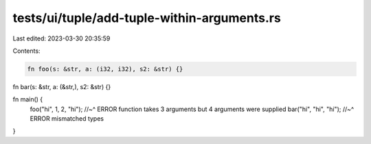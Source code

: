 tests/ui/tuple/add-tuple-within-arguments.rs
============================================

Last edited: 2023-03-30 20:35:59

Contents:

.. code-block:: rs

    fn foo(s: &str, a: (i32, i32), s2: &str) {}

fn bar(s: &str, a: (&str,), s2: &str) {}

fn main() {
    foo("hi", 1, 2, "hi");
    //~^ ERROR function takes 3 arguments but 4 arguments were supplied
    bar("hi", "hi", "hi");
    //~^ ERROR mismatched types
}


